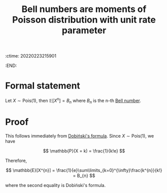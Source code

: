 :ctime:    20220223215901
:END:
#+title: Bell numbers are moments of Poisson distribution with unit rate parameter

* Formal statement
Let \( X \sim \mathrm{Pois}(1) \), then \( \mathbb{E}[X^{n}] = B_{n} \) where \( B_{n} \)  is the n-th [[denote:20220223T215421][Bell number]].

* Proof
This follows immediately from [[denote:20220223T214643][Dobiński's formula]]. Since \( X \sim \mathrm{Pois}(1) \), we have

\[
\mathbb{P}(X = k) = \frac{1}{k!e}
\]

Therefore,

\[
\mathbb{E}[X^{n}] = \frac{1}{e}\sum\limits_{k=0}^{\infty}\frac{k^{n}}{k!} = B_{n}
\]

where the second equality is Dobiński's formula.
